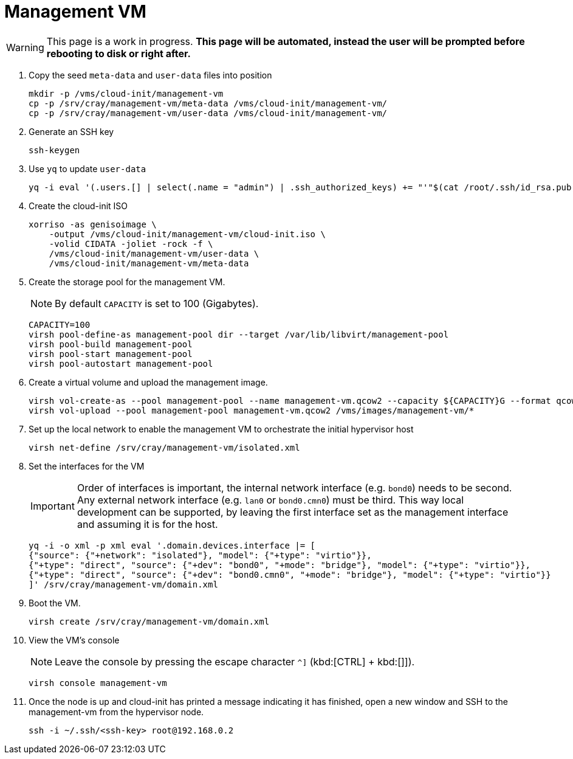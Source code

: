 = Management VM
:toc:
:toclevels: 3

WARNING: This page is a work in progress. *This page will be automated, instead the user will be prompted before rebooting to disk or right after.*

. Copy the seed `meta-data` and `user-data` files into position
+
[source,code]
----
mkdir -p /vms/cloud-init/management-vm
cp -p /srv/cray/management-vm/meta-data /vms/cloud-init/management-vm/
cp -p /srv/cray/management-vm/user-data /vms/cloud-init/management-vm/
----
. Generate an SSH key
+
[source,code]
----
ssh-keygen
----
. Use `yq` to update `user-data`
+
[source,code]
----
yq -i eval '(.users.[] | select(.name = "admin") | .ssh_authorized_keys) += "'"$(cat /root/.ssh/id_rsa.pub)"'"' /vms/cloud-init/management-vm/user-data
----
. Create the cloud-init ISO
+
[source,bash]
----
xorriso -as genisoimage \
    -output /vms/cloud-init/management-vm/cloud-init.iso \
    -volid CIDATA -joliet -rock -f \
    /vms/cloud-init/management-vm/user-data \
    /vms/cloud-init/management-vm/meta-data
----
. Create the storage pool for the management VM.
+
NOTE: By default `CAPACITY` is set to 100 (Gigabytes).
+
[source,bash]
----
CAPACITY=100
virsh pool-define-as management-pool dir --target /var/lib/libvirt/management-pool
virsh pool-build management-pool
virsh pool-start management-pool
virsh pool-autostart management-pool
----
. Create a virtual volume and upload the management image.
+
[source,bash]
----
virsh vol-create-as --pool management-pool --name management-vm.qcow2 --capacity ${CAPACITY}G --format qcow2
virsh vol-upload --pool management-pool management-vm.qcow2 /vms/images/management-vm/*
----
. Set up the local network to enable the management VM to orchestrate the initial hypervisor host
+
[source,bash]
----
virsh net-define /srv/cray/management-vm/isolated.xml
----
. Set the interfaces for the VM
+
IMPORTANT: Order of interfaces is important, the internal network interface (e.g. `bond0`) needs to be second.
Any external network interface (e.g. `lan0` or `bond0.cmn0`) must be third. This way local development can be supported,
by leaving the first interface set as the management interface and assuming it is for the host.
+
[source,bash]
----
yq -i -o xml -p xml eval '.domain.devices.interface |= [
{"source": {"+network": "isolated"}, "model": {"+type": "virtio"}},
{"+type": "direct", "source": {"+dev": "bond0", "+mode": "bridge"}, "model": {"+type": "virtio"}},
{"+type": "direct", "source": {"+dev": "bond0.cmn0", "+mode": "bridge"}, "model": {"+type": "virtio"}}
]' /srv/cray/management-vm/domain.xml
----
. Boot the VM.
+
[source,bash]
----
virsh create /srv/cray/management-vm/domain.xml
----
. View the VM's console
+
NOTE: Leave the console by pressing the escape character `^]` (kbd:[CTRL] + kbd:[]]).
+
[source,bash]
----
virsh console management-vm
----
. Once the node is up and cloud-init has printed a message indicating it has finished, open a new window and SSH to the
management-vm from the hypervisor node.
// TODO: Change to SSH externally once we are happy with how the site-link is set up.
+
[source,bash]
----
ssh -i ~/.ssh/<ssh-key> root@192.168.0.2
----
